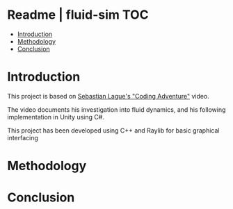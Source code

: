 
* Readme | fluid-sim :TOC:
- [[#introduction][Introduction]]
- [[#methodology][Methodology]]
- [[#conclusion][Conclusion]]

* Introduction
This project is based on [[https://www.youtube.com/watch?v=rSKMYc1CQHE][Sebastian Lague's "Coding Adventure"]] video.

The video documents his investigation into fluid dynamics, and his following implementation in Unity using C#.

This project has been developed using C++ and Raylib for basic graphical interfacing
* Methodology
* Conclusion
